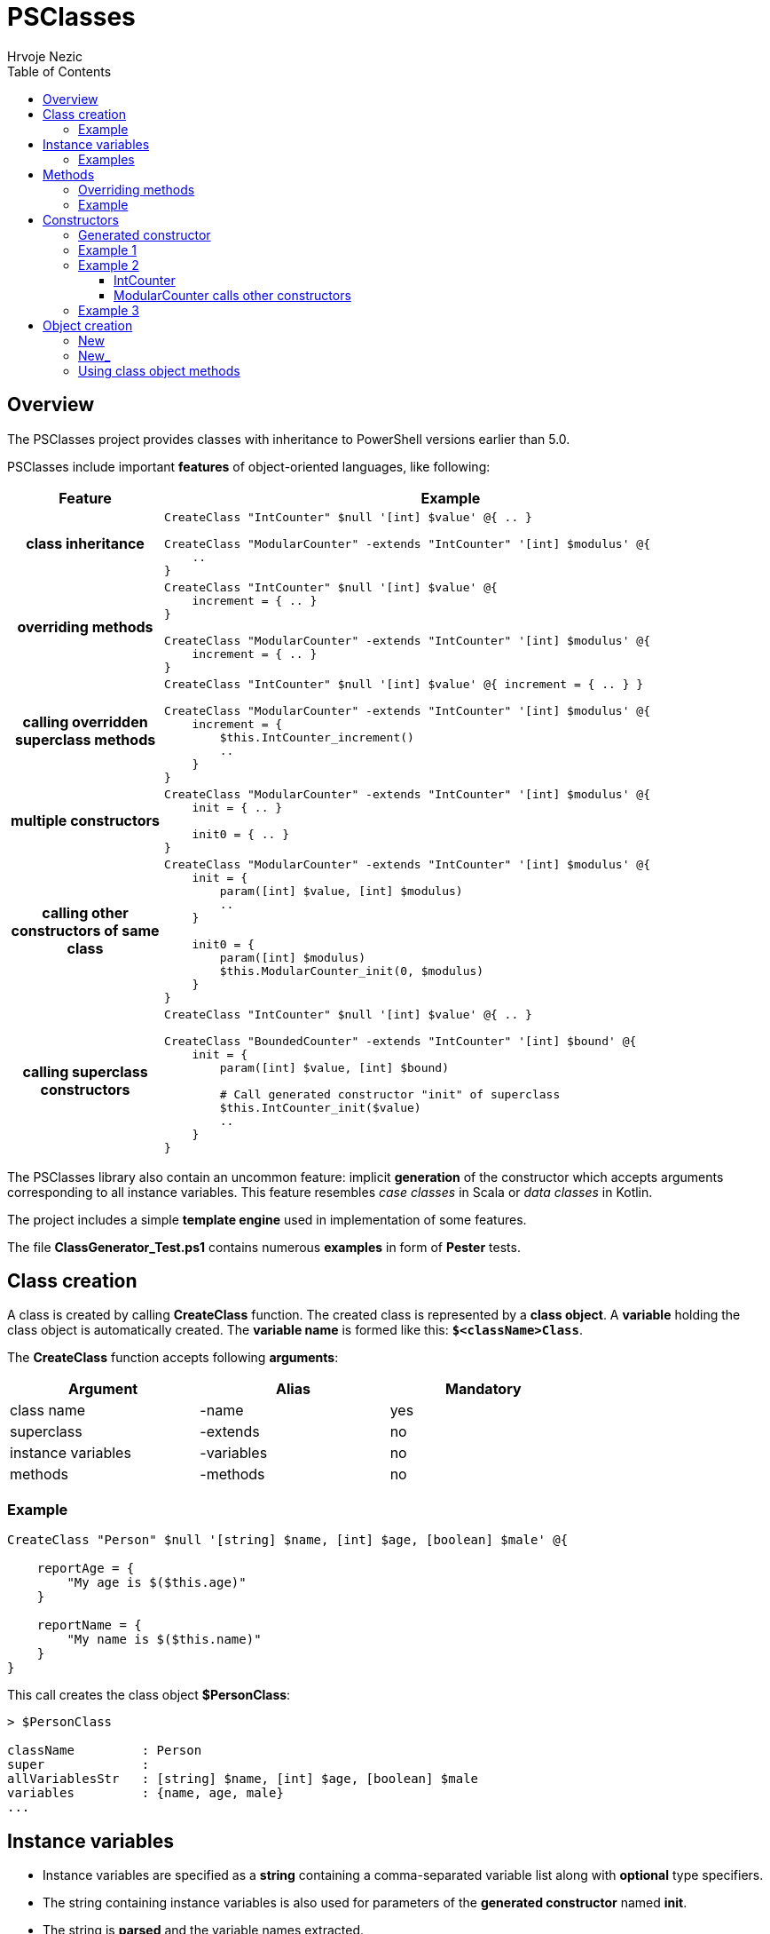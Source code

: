 = PSClasses
Hrvoje Nezic
:source-highlighter: prettify
:icons: font
:toc: left
:toclevels: 4
:nofooter:

== Overview

The PSClasses project provides classes with inheritance to PowerShell
versions earlier than 5.0.

PSClasses include important *features* of object-oriented languages,
like following:

[cols="21h,79a",options="header",width=96]
|===
^| Feature ^| Example
^.^|class inheritance

| [source,powershell]
----
CreateClass "IntCounter" $null '[int] $value' @{ .. }

CreateClass "ModularCounter" -extends "IntCounter" '[int] $modulus' @{
    ..
}
----

^.^|overriding methods

| [source,powershell]
----
CreateClass "IntCounter" $null '[int] $value' @{
    increment = { .. }
}

CreateClass "ModularCounter" -extends "IntCounter" '[int] $modulus' @{
    increment = { .. }
}
----

^.^|calling overridden superclass methods

| [source,powershell]
----
CreateClass "IntCounter" $null '[int] $value' @{ increment = { .. } }

CreateClass "ModularCounter" -extends "IntCounter" '[int] $modulus' @{
    increment = {
        $this.IntCounter_increment()
        ..
    }
}
----

^.^|multiple constructors

| [source,powershell]
----
CreateClass "ModularCounter" -extends "IntCounter" '[int] $modulus' @{
    init = { .. }

    init0 = { .. }
}
----

^.^|calling other constructors of same class

| [source,powershell]
----
CreateClass "ModularCounter" -extends "IntCounter" '[int] $modulus' @{
    init = {
        param([int] $value, [int] $modulus)
        ..
    }

    init0 = {
        param([int] $modulus)
        $this.ModularCounter_init(0, $modulus)
    }
}
----

^.^|calling superclass constructors

| [source,powershell]
----
CreateClass "IntCounter" $null '[int] $value' @{ .. }

CreateClass "BoundedCounter" -extends "IntCounter" '[int] $bound' @{
    init = {
        param([int] $value, [int] $bound)

        # Call generated constructor "init" of superclass
        $this.IntCounter_init($value)
        ..
    }
}
----

|===

The PSClasses library also contain an uncommon feature: implicit *generation* of the
constructor which accepts arguments corresponding to all instance
variables. This feature resembles _case classes_ in Scala or _data
classes_ in Kotlin.

The project includes a simple *template engine* used in implementation
of some features.

The file *ClassGenerator_Test.ps1* contains numerous *examples* in form
of *Pester* tests.

== Class creation

A class is created by calling *CreateClass* function. The created class is
represented by a *class object*. A *variable* holding the class object is
automatically created. The *variable name* is formed like this: *`$<className>Class`*.

The *CreateClass* function accepts following *arguments*:

[cols=",,",options="header",frame=none,grid=none,width=75%]
|===
|Argument |Alias |Mandatory
|class name |-name |yes
|superclass |-extends |no
|instance variables |-variables |no
|methods |-methods |no
|===

=== Example

[source,powershell]
----
CreateClass "Person" $null '[string] $name, [int] $age, [boolean] $male' @{

    reportAge = {
        "My age is $($this.age)"
    }

    reportName = {
        "My name is $($this.name)"
    }
}
----

This call creates the class object *$PersonClass*:

[source,powershell]
----
> $PersonClass

className         : Person
super             :
allVariablesStr   : [string] $name, [int] $age, [boolean] $male
variables         : {name, age, male}
...
----

== Instance variables

* Instance variables are specified as a *string* containing a
comma-separated variable list along with *optional* type specifiers.
* The string containing instance variables is also used for parameters
of the *generated constructor* named *init*.
* The string is *parsed* and the variable names extracted.
* Syntax is the same as syntax of function parameters or script block
parameters.

=== Examples

[source,powershell]
----
'[string] $name, [int] $age, [boolean] $male'

'[PSCustomObject] $successor, [string] $topic'

'$drive, $certSubject, $certAccount'

''
----

== Methods

* The methods are written as a *dictionary* of _(name, script block)_
pairs.
* The methods dictionary can be an unordered hashtable or ordered
dictionary.

=== Overriding methods

* A derived class can *override* superclass methods.
* Each overridden method is available in following form:
*`<className>_<methodName>`*.

=== Example

[source,powershell]
----
CreateClass "IntCounter" $null '[int] $value' @{

    increment = {
        $this.value += 1
    }

    reset = {
        $this.value = 0
    }
}

CreateClass "ModularCounter" -extends "IntCounter" '[int] $modulus' @{

    # Override superclass method
    increment = {
        If ($this.value -eq $this.modulus - 1) {
            # Call inherited method
            $this.reset()
        } Else {
            # Call superclass version
            $this.IntCounter_increment()
        }
    }
}
----

ModularCounter class overrides *increment* method. The ModularCounter's
*increment* method calls the superclass version:

[source,powershell]
----
$this.IntCounter_increment()
----

== Constructors

* Constructors are special *methods* whose names start with *init*.
* A class can contain *multiple* constructors.

Each constructor can call:

* any other constructor of the *same class*, including the generated
constructor
* any *superclass* constructor

When a custom constructor calls other constructors it must use one of
following forms:

* *`<className>_<constructorName>`* (for calling other custom
constructors)
* *`<className>_gen_init`* (for calling the generated constructor)

=== Generated constructor

* The constructor named init is generated automatically.
* It accepts arguments corresponding to all instance variables
(including instance variables declared in superclasses).
* It copies the arguments into instance variables.
* The generated constructor can be overridden by a custom constructor.
* If overridden, the generated constructor is still available to be
called from other constructors as a method with following name:
*`<className>_gen_init`*.

=== Example 1

Let's look at the example above which creates *Person* class. The
Person's methods don't include custom constructors. The generated
constructor *init* is available after class creation. Its arguments
correspond to instance variables:

* $name
* $age
* $male

We can create new objects using the *init* constructor:

[source,powershell]
----
$person = New "Person" { $self.init("John Smith", 23, $true) }

> $person

name       age male
----       --- ----
John Smith  23 True
----

=== Example 2

Let's rewrite *IntCounter* and *ModularCounter* classes to include only
the constructor methods:

[source,powershell]
----
CreateClass "IntCounter" $null '[int] $value' @{

    init0 = {
        $this.value = 0
    }
}

CreateClass "ModularCounter" -extends "IntCounter" '[int] $modulus' @{

    # Same as generated constructor, but with argument checks
    init = {
        param([int] $value, [int] $modulus)

        # Call generated constructor
        $this.ModularCounter_gen_init($value, $modulus)

        If ($modulus -lt 1) {
            throw "ModularCounter: modulus bad"
        }
        If ($value -lt 0 -or $value -gt $modulus) {
            throw "ModularCounter: value bad"
        }
    }

    # A simplified constructor
    init0 = {
        param([int] $modulus)

        $this.ModularCounter_init(0, $modulus)
    }
}
----

==== IntCounter

The IntCounter's generated constructor *init* accepts `[int] $value`
parameter. The class also includes a parameterless constructor *init0*.

==== ModularCounter calls other constructors

The ModularCounter's generated constructor *init* which accepts the
parameters `[int] $value` and `[int] $modulus` is overridden by the
custom *init* constructor. The custom init constructor calls the
generated init constructor:

[source,powershell]
----
$this.ModularCounter_gen_init($value, $modulus)
----

The class also includes a parameterless constructor *init0* which calls
the custom init constructor:

[source,powershell]
----
$this.ModularCounter_init(0, $modulus)
----

=== Example 3

The following classes are a part of an example which illustrates the
chain of responsibility design pattern. For simplicity we have excluded
non-constructor methods.

[source,powershell]
----
CreateClass "HelpHandler" $null '[PSCustomObject] $successor, [string] $topic'

CreateClass "Widget" -extends "HelpHandler" '[PSCustomObject] $parent' @{

    init = {
        param([PSCustomObject] $parent, [string] $topic)

        # Widget's parent is HelpHandler's successor
        $this.HelpHandler_init($parent, $topic)
        $this.parent = $parent
    }
}
----

The Widget's init constructor calls the generated constructor of the
HelpHandler *superclass*:

[source,powershell]
----
$this.HelpHandler_init($parent, $topic)
----

== Object creation

There are several ways to create new objects. The simplest way is to call the function *New* (or alternatively *New_*). An alternative way is to call the method *new* (or alternatively *new_* on the class object).

Let's illustrate creation of objects on the following simple class:

[source,powershell]
----
CreateClass "Point" $null '[double] $x, [double] $y' @{

    translate = {
        param([double] $x, [double] $y)

        $this.x += $x
        $this.y += $y
    }

    scale = {
        param([double] $factor)

        $this.x *= $factor
        $this.y *= $factor
    }
}
----

=== New

The function New accepts two arguments: a *class name*
and a *script block* containing a **constructor call**, e.g.:

[source,powershell]
----
$point = New "Point" { $self.init(10, 20) }
----

Here we supply a *parameterless script block*. When function *New* is
called it will create *$self* object and then perform the call
`$self.init(10, 20)` on the object.

IMPORTANT: The function New *expects* the supplied script block to contain a
constructor call on the object *$self*. If we use any other object it
will not work.

[WARNING]
====
The way of object creation with function *New* will *not work* correctly
within *closures*. For example:

[source,powershell]
----
$script = {
    ...
    # This will not work
    $point = New "Point" { $self.init(-10, -50) }
    ...
}.GetNewClosure()
----
====

=== New_

The function New_ is similar to New but it expects a *script block* with a
*single parameter* representing the object being created and
initialized. The parameter name is irrelevant.

For example:

[source,powershell]
----
$point1 = New_ "Point" { param($self) $self.init(30, 50) }

$point2 = New_ "Point" { param($_) $_.init(25, 35) }
----

NOTE: The way of object creation with function *New_* will *work* correctly
within *closures*.

=== Using class object methods

Instead of calling functions *New* or *New_* we can create objects by
applying methods *new* or *new_* to the class object:

[source,powershell]
----
$point1 = $PointClass.new( { $self.init(10, 20) } )

$point2 = $PointClass.new_( { param($_) $_.init(5, 8) } )
----
